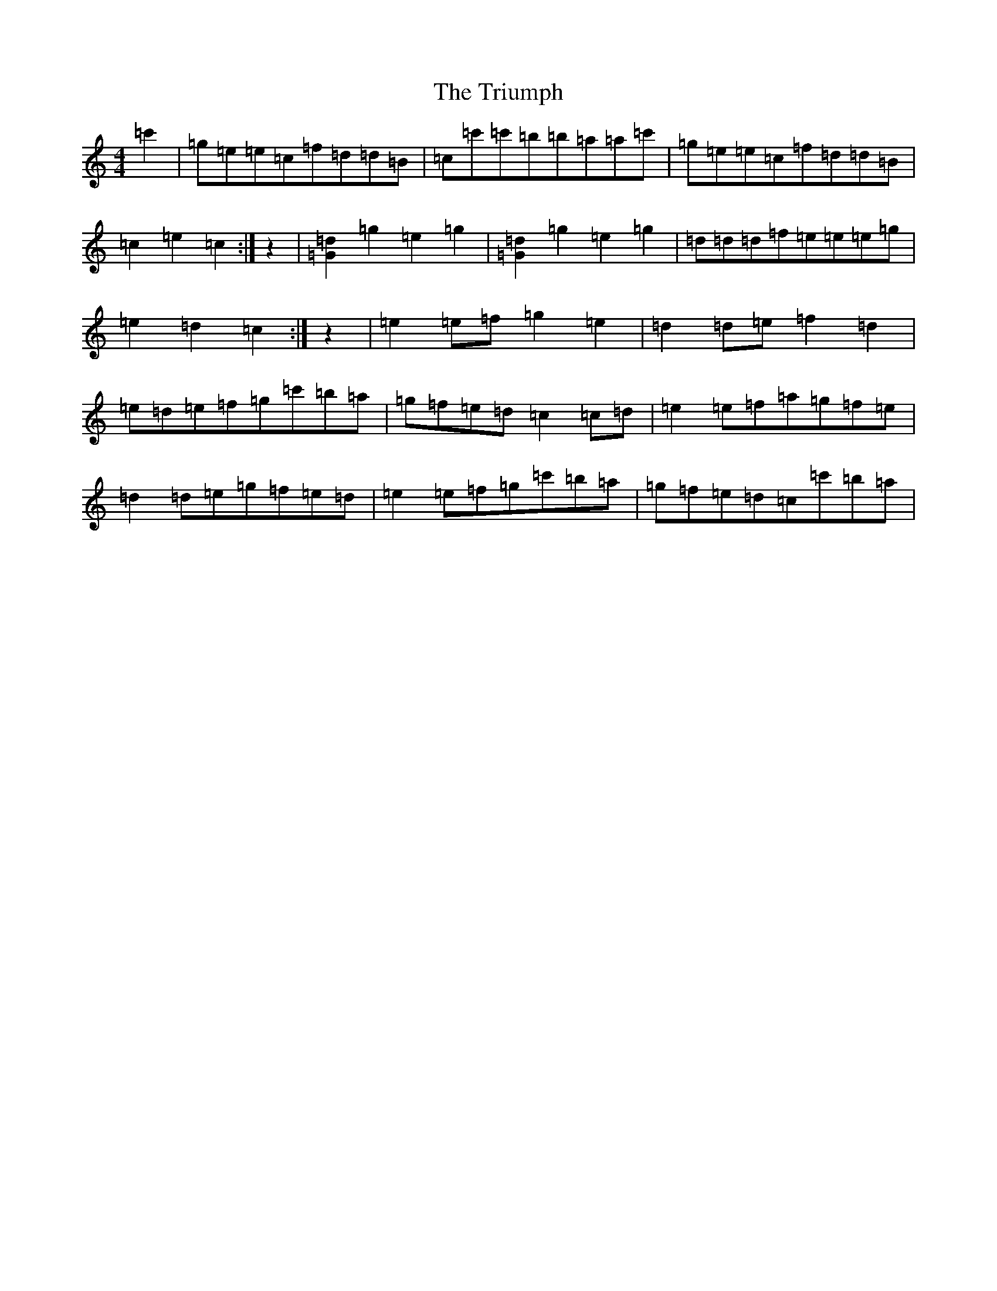 X: 21635
T: Triumph, The
S: https://thesession.org/tunes/4059#setting4059
Z: A Major
R: barndance
M: 4/4
L: 1/8
K: C Major
=c'2|=g=e=e=c=f=d=d=B|=c=c'=c'=b=b=a=a=c'|=g=e=e=c=f=d=d=B|=c2=e2=c2:|z2|[=d2=G2]=g2=e2=g2|[=d2=G2]=g2=e2=g2|=d=d=d=f=e=e=e=g|=e2=d2=c2:|z2|=e2=e=f=g2=e2|=d2=d=e=f2=d2|=e=d=e=f=g=c'=b=a|=g=f=e=d=c2=c=d|=e2=e=f=a=g=f=e|=d2=d=e=g=f=e=d|=e2=e=f=g=c'=b=a|=g=f=e=d=c=c'=b=a|